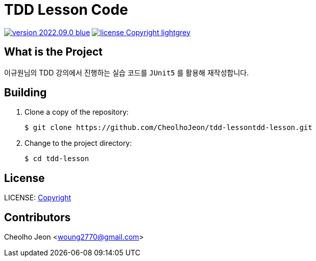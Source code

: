:revision: 2022.09.0
:icons: font
:main-title: TDD Lesson Code
:git_service: https://github.com/CheolhoJeon/tdd-lesson
:project_name: tdd-lesson
:project_license: Copyright
:experimental:
:hardbreaks:


= {main-title}

image:https://img.shields.io/badge/version-{revision}-blue.svg[link="./CHANGELOG",title="version"]  image:https://img.shields.io/badge/license-{project_license}-lightgrey.svg[link="./LICENSE",title="license"]


== What is the Project

이규원님의 TDD 강의에서 진행하는 실습 코드를 `JUnit5` 를 활용해 재작성합니다.

== Building

. Clone a copy of the repository:
+
[subs="attributes"]
----
$ git clone {git_service}{project_name}.git
----
+

. Change to the project directory:
+
[subs="attributes"]
----
$ cd {project_name}
----
+


== License

LICENSE: link:./LICENSE[{project_license}]


== Contributors

Cheolho Jeon <woung2770@gmail.com>
